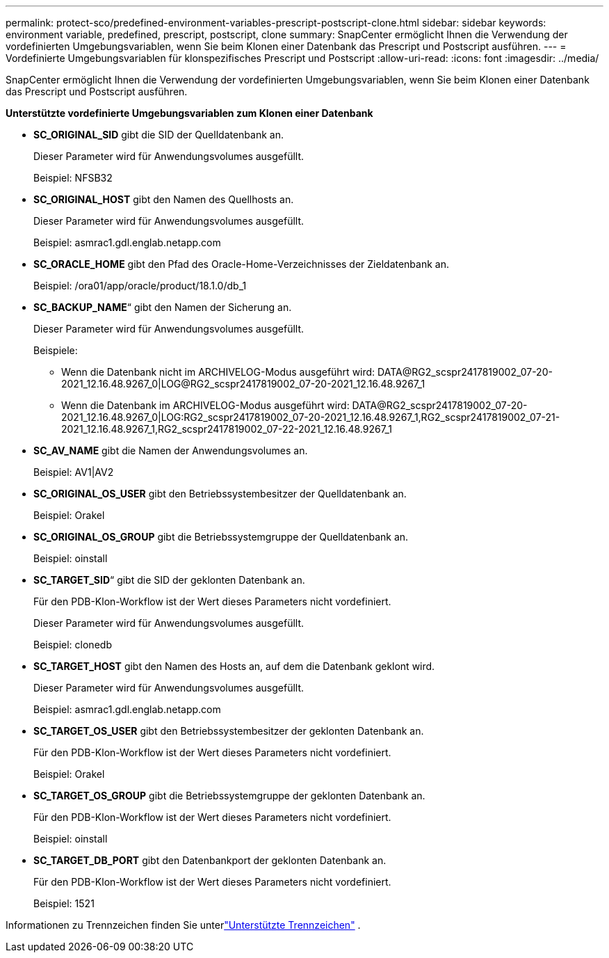 ---
permalink: protect-sco/predefined-environment-variables-prescript-postscript-clone.html 
sidebar: sidebar 
keywords: environment variable, predefined, prescript, postscript, clone 
summary: SnapCenter ermöglicht Ihnen die Verwendung der vordefinierten Umgebungsvariablen, wenn Sie beim Klonen einer Datenbank das Prescript und Postscript ausführen. 
---
= Vordefinierte Umgebungsvariablen für klonspezifisches Prescript und Postscript
:allow-uri-read: 
:icons: font
:imagesdir: ../media/


[role="lead"]
SnapCenter ermöglicht Ihnen die Verwendung der vordefinierten Umgebungsvariablen, wenn Sie beim Klonen einer Datenbank das Prescript und Postscript ausführen.

*Unterstützte vordefinierte Umgebungsvariablen zum Klonen einer Datenbank*

* *SC_ORIGINAL_SID* gibt die SID der Quelldatenbank an.
+
Dieser Parameter wird für Anwendungsvolumes ausgefüllt.

+
Beispiel: NFSB32

* *SC_ORIGINAL_HOST* gibt den Namen des Quellhosts an.
+
Dieser Parameter wird für Anwendungsvolumes ausgefüllt.

+
Beispiel: asmrac1.gdl.englab.netapp.com

* *SC_ORACLE_HOME* gibt den Pfad des Oracle-Home-Verzeichnisses der Zieldatenbank an.
+
Beispiel: /ora01/app/oracle/product/18.1.0/db_1

* *SC_BACKUP_NAME*“ gibt den Namen der Sicherung an.
+
Dieser Parameter wird für Anwendungsvolumes ausgefüllt.

+
Beispiele:

+
** Wenn die Datenbank nicht im ARCHIVELOG-Modus ausgeführt wird: DATA@RG2_scspr2417819002_07-20-2021_12.16.48.9267_0|LOG@RG2_scspr2417819002_07-20-2021_12.16.48.9267_1
** Wenn die Datenbank im ARCHIVELOG-Modus ausgeführt wird: DATA@RG2_scspr2417819002_07-20-2021_12.16.48.9267_0|LOG:RG2_scspr2417819002_07-20-2021_12.16.48.9267_1,RG2_scspr2417819002_07-21-2021_12.16.48.9267_1,RG2_scspr2417819002_07-22-2021_12.16.48.9267_1


* *SC_AV_NAME* gibt die Namen der Anwendungsvolumes an.
+
Beispiel: AV1|AV2

* *SC_ORIGINAL_OS_USER* gibt den Betriebssystembesitzer der Quelldatenbank an.
+
Beispiel: Orakel

* *SC_ORIGINAL_OS_GROUP* gibt die Betriebssystemgruppe der Quelldatenbank an.
+
Beispiel: oinstall

* *SC_TARGET_SID*“ gibt die SID der geklonten Datenbank an.
+
Für den PDB-Klon-Workflow ist der Wert dieses Parameters nicht vordefiniert.

+
Dieser Parameter wird für Anwendungsvolumes ausgefüllt.

+
Beispiel: clonedb

* *SC_TARGET_HOST* gibt den Namen des Hosts an, auf dem die Datenbank geklont wird.
+
Dieser Parameter wird für Anwendungsvolumes ausgefüllt.

+
Beispiel: asmrac1.gdl.englab.netapp.com

* *SC_TARGET_OS_USER* gibt den Betriebssystembesitzer der geklonten Datenbank an.
+
Für den PDB-Klon-Workflow ist der Wert dieses Parameters nicht vordefiniert.

+
Beispiel: Orakel

* *SC_TARGET_OS_GROUP* gibt die Betriebssystemgruppe der geklonten Datenbank an.
+
Für den PDB-Klon-Workflow ist der Wert dieses Parameters nicht vordefiniert.

+
Beispiel: oinstall

* *SC_TARGET_DB_PORT* gibt den Datenbankport der geklonten Datenbank an.
+
Für den PDB-Klon-Workflow ist der Wert dieses Parameters nicht vordefiniert.

+
Beispiel: 1521



Informationen zu Trennzeichen finden Sie unterlink:../protect-sco/predefined-environment-variables-prescript-postscript-backup.html#supported-delimiters["Unterstützte Trennzeichen"^] .
